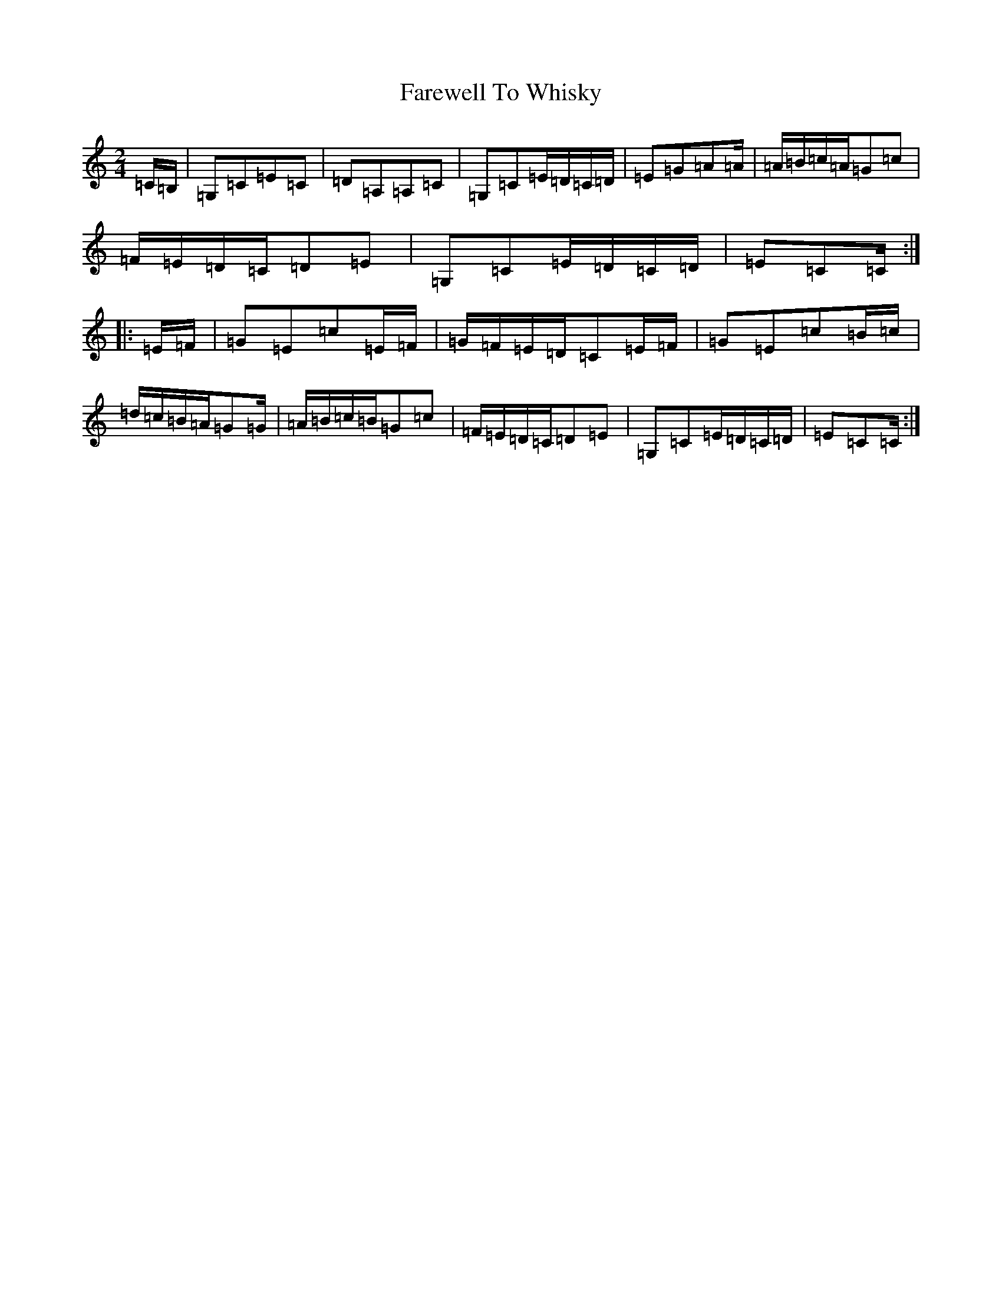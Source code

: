 X: 6537
T: Farewell To Whisky
S: https://thesession.org/tunes/1529#setting14928
R: polka
M:2/4
L:1/8
K: C Major
=C/2=B,/2|=G,=C=E=C|=D=A,=A,=C|=G,=C=E/2=D/2=C/2=D/2|=E=G=A=A/2|=A/2=B/2=c/2=A/2=G=c|=F/2=E/2=D/2=C/2=D=E|=G,=C=E/2=D/2=C/2=D/2|=E=C=C/2:||:=E/2=F/2|=G=E=c=E/2=F/2|=G/2=F/2=E/2=D/2=C=E/2=F/2|=G=E=c=B/2=c/2|=d/2=c/2=B/2=A/2=G=G/2|=A/2=B/2=c/2=B/2=G=c|=F/2=E/2=D/2=C/2=D=E|=G,=C=E/2=D/2=C/2=D/2|=E=C=C/2:|